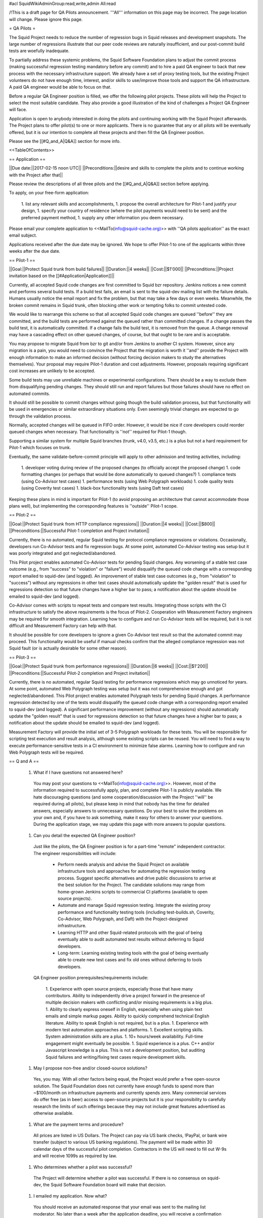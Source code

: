 #acl SquidWikiAdminGroup:read,write,admin All:read

/!\ This is a draft page for QA Pilots announcement. '''All''' information on this page may be incorrect. The page location will change. Please ignore this page.

= QA Pilots =

The Squid Project needs to reduce the number of regression bugs in Squid releases and development snapshots. The large number of regressions illustrate that our peer code reviews are naturally insufficient, and our post-commit build tests are woefully inadequate.

To partially address these systemic problems, the Squid Software Foundation plans to adjust the commit process (making successful regression testing mandatory before any commit) and to hire a paid QA engineer to back that new process with the necessary infrastructure support. We already have a set of proxy testing tools, but the existing Project volunteers do not have enough time, interest, and/or skills to use/improve those tools and support the QA infrastructure. A paid QA engineer would be able to focus on that.

Before a regular QA Engineer position is filled, we offer the following pilot projects. These pilots will help the Project to select the most suitable candidate. They also provide a good illustration of the kind of challenges a Project QA Engineer will face.

Application is open to anybody interested in doing the pilots and continuing working with the Squid Project afterwards. The Project plans to offer pilot(s) to one or more applicants. There is no guarantee that any or all pilots will be eventually offered, but it is our intention to complete all these projects and then fill the QA Engineer position.

Please see the [[#Q_and_A|Q&A]] section for more info.

<<TableOfContents>>

== Application ==

||Due date:||2017-02-15 noon UTC||
||Preconditions:||desire and skills to complete the pilots and to continue working with the Project after that||

Please review the descriptions of all three pilots and the [[#Q_and_A|Q&A]] section before applying.

To apply, on your free-form application:

 1. list any relevant skills and accomplishments,
 1. propose the overall architecture for Pilot-1 and justify your design,
 1. specify your country of residence (where the pilot payments would need to be sent) and the preferred payment method,
 1. supply any other information you deem necessary.

Please email your complete application to <<MailTo(info@squid-cache.org)>> with ''QA pilots application'' as the exact email subject.

Applications received after the due date may be ignored. We hope to offer Pilot-1 to one of the applicants within three weeks after the due date.


== Pilot-1 ==

||Goal:||Protect Squid trunk from build failures||
||Duration:||4 weeks||
||Cost:||$1'000||
||Preconditions:||Project invitation based on the [[#Application|Application]]||

Currently, all accepted Squid code changes are first committed to Squid bzr repository. Jenkins notices a new commit and performs several build tests. If a build test fails, an email is sent to the squid-dev mailing list with the failure details. Humans usually notice the email report and fix the problem, but that may take a few days or even weeks. Meanwhile, the broken commit remains in Squid trunk, often blocking other work or tempting folks to commit untested code.

We would like to rearrange this scheme so that all accepted Squid code changes are queued ''before'' they are committed, and the build tests are performed against the queued rather than committed changes. If a change passes the build test, it is automatically committed. If a change fails the build test, it is removed from the queue. A change removal may have a cascading effect on other queued changes, of course, but that ought to be rare and is acceptable.

You may propose to migrate Squid from bzr to git and/or from Jenkins to another CI system. However, since any migration is a pain, you would need to convince the Project that the migration is worth it ''and'' provide the Project with enough information to make an informed decision (without forcing decision makers to study the alternatives themselves). Your proposal may require Pilot-1 duration and cost adjustments. However, proposals requiring significant cost increases are unlikely to be accepted.

Some build tests may use unreliable machines or experimental configurations. There should be a way to exclude them from disqualifying pending changes. They should still run and report failures but those failures should have no effect on automated commits.

It should still be possible to commit changes without going though the build validation process, but that functionality will be used in emergencies or similar extraordinary situations only. Even seemingly trivial changes are expected to go through the validation process.

Normally, accepted changes will be queued in FIFO order. However, it would be nice if core developers could reorder queued changes when necessary. That functionality is ''not'' required for Pilot-1 though.

Supporting a similar system for multiple Squid branches (trunk, v4.0, v3.5, etc.) is a plus but not a hard requirement for Pilot-1 which focuses on trunk.

Eventually, the same validate-before-commit principle will apply to other admission and testing activities, including:

 1. developer voting during review of the proposed changes (to officially accept the proposed change)
 1. code formatting changes (or perhaps that would be done automatically to queued changes?)
 1. compliance tests (using Co-Advisor test cases)
 1. performance tests (using Web Polygraph workloads)
 1. code quality tests (using Coverity test cases)
 1. black-box functionality tests (using Daft test cases)

Keeping these plans in mind is important for Pilot-1 (to avoid proposing an architecture that cannot accommodate those plans well), but implementing the corresponding features is ''outside'' Pilot-1 scope.

== Pilot-2 ==

||Goal:||Protect Squid trunk from HTTP compliance regressions||
||Duration:||4 weeks||
||Cost:||$800||
||Preconditions:||Successful Pilot-1 completion and Project invitation||

Currently, there is no automated, regular Squid testing for protocol compliance regressions or violations. Occasionally, developers run Co-Advisor tests and fix regression bugs. At some point, automated Co-Advisor testing was setup but it was poorly integrated and got neglected/abandoned.

This Pilot project enables automated Co-Advisor tests for pending Squid changes. Any worsening of a stable test case outcome (e.g., from "success" to "violation" or "failure") would disqualify the queued code change with a corresponding report emailed to squid-dev (and logged). An improvement of stable test case outcomes (e.g., from "violation" to "success") without any regressions in other test cases should automatically update the "golden result" that is used for regressions detection so that future changes have a higher bar to pass; a notification about the update should be emailed to squid-dev (and logged).

Co-Advisor comes with scripts to repeat tests and compare test results. Integrating those scripts with the CI infrastructure to satisfy the above requirements is the focus of Pilot-2. Cooperation with Measurement Factory engineers may be required for smooth integration. Learning how to configure and run Co-Advisor tests will be required, but it is not difficult and Measurement Factory can help with that.

It should be possible for core developers to ignore a given Co-Advisor test result so that the automated commit may proceed. This functionality would be useful if manual checks confirm that the alleged compliance regression was not Squid fault (or is actually desirable for some other reason).


== Pilot-3 ==

||Goal:||Protect Squid trunk from performance regressions||
||Duration:||6 weeks||
||Cost:||$1'200||
||Preconditions:||Successful Pilot-2 completion and Project invitation||

Currently, there is no automated, regular Squid testing for performance regressions which may go unnoticed for years. At some point, automated Web Polygraph testing was setup but it was not comprehensive enough and got neglected/abandoned. This Pilot project enables automated Polygraph tests for pending Squid changes. A performance regression detected by one of the tests would disqualify the queued code change with a corresponding report emailed to squid-dev (and logged). A significant performance improvement (without any regressions) should automatically update the "golden result" that is used for regressions detection so that future changes have a higher bar to pass; a notification about the update should be emailed to squid-dev (and logged).

Measurement Factory will provide the initial set of 3-5 Polygraph workloads for these tests. You will be responsible for scripting test execution and result analysis, although some existing scripts can be reused. You will need to find a way to execute performance-sensitive tests in a CI environment to minimize false alarms. Learning how to configure and run Web Polygraph tests will be required.


== Q and A ==

 1. What if I have questions not answered here?

   You may post your questions to <<MailTo(info@squid-cache.org)>>. However, most of the information required to successfully apply, plan, and complete Pilot-1 is publicly available. We hate discouraging questions (and some cooperation/discussion with the Project ''will'' be required during all pilots), but please keep in mind that nobody has the time for detailed answers, especially answers to unnecessary questions. Do your best to solve the problems on your own and, if you have to ask something, make it easy for others to answer your questions. During the application stage, we may update this page with more answers to popular questions.

 1. Can you detail the expected QA Engineer position?

   Just like the pilots, the QA Engineer position is for a part-time "remote" independent contractor. The engineer responsibilities will include:

      * Perform needs analysis and advise the Squid Project on available infrastructure tools and approaches for automating the regression testing process. Suggest specific alternatives and drive public discussions to arrive at the best solution for the Project. The candidate solutions may range from home-grown Jenkins scripts to commercial CI platforms (available to open source projects).
      * Automate and manage Squid regression testing. Integrate the existing proxy performance and functionality testing tools (including test-builds.sh, Coverity, Co-Advisor, Web Polygraph, and Daft) with the Project-designed infrastructure.
      * Learning HTTP and other Squid-related protocols with the goal of being eventually able to audit automated test results without deferring to Squid developers.
      * Long-term: Learning existing testing tools with the goal of being eventually able to create new test cases and fix old ones without deferring to tools developers.

   QA Engineer position prerequisites/requirements include:

      1. Experience with open source projects, especially those that have many contributors. Ability to independently drive a project forward in the presence of multiple decision makers with conflicting and/or missing requirements is a big plus.
      1. Ability to clearly express oneself in English, especially when using plain text emails and simple markup pages. Ability to quickly comprehend technical English literature. Ability to speak English is not required, but is a plus.
      1. Experience with modern test automation approaches and platforms.
      1. Excellent scripting skills. System administration skills are a plus.
      1. 10+ hours/week availability. Full-time engagement might eventually be possible.
      1. Squid experience is a plus. C++ and/or Javascript knowledge is a plus. This is not a development position, but auditing Squid failures and writing/fixing test cases require development skills.

 1. May I propose non-free and/or closed-source solutions?

   Yes, you may. With all other factors being equal, the Project would prefer a free open-source solution. The Squid Foundation does not currently have enough funds to spend more than ~$100/month on infrastructure payments and currently spends zero. Many commercial services do offer free (as in beer) access to open-source projects but it is your responsibility to carefully research the limits of such offerings because they may not include great features advertised as otherwise available.

 1. What are the payment terms and procedure?

   All prices are listed in US Dollars. The Project can pay via US bank checks, !PayPal, or bank wire transfer (subject to various US banking regulations). The payment will be made within 30 calendar days of the successful pilot completion. Contractors in the US will need to fill out W-9s and will receive 1099s as required by law.

 1. Who determines whether a pilot was successful?

   The Project will determine whether a pilot was successful. If there is no consensus on squid-dev, the Squid Software Foundation board will make that decision.

 1. I emailed my application. Now what?

   You should receive an automated response that your email was sent to the mailing list moderator. No later than a week after the application deadline, you will receive a confirmation that your application has been received and is being reviewed. No later than three weeks after the application deadline, you will receive another email with the Project decision. If you do not hear from us within these periods, please do send another email to troubleshoot. However, sending re-confirmation emails earlier than necessary may decrease your acceptance chances.

 1. How can I recommend somebody else to do the pilots?

   Please show them this page and encourage them to apply! Unfortunately, we may not have enough time to review recommendations and then solicit applications from the recommended folks. It is best if they apply themselves.
